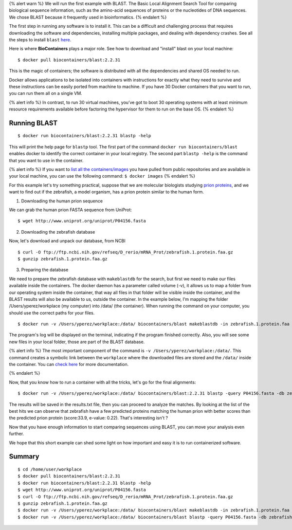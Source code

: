 .. _running_example

{% alert warn %} We will run the first example with BLAST. The Basic
Local Alignment Search Tool for comparing biological sequence
information, such as the amino-acid sequences of proteins or the
nucleotides of DNA sequences. We chose BLAST because it frequently used
in bioinformatics. {% endalert %}

The first step in running any software is to install it. This can be a
difficult and challenging process that requires downloading the software
and dependencies, installing multiple packages, and dealing with
dependency crashes. See all the steps to install ``blast``
`here <https://www.ncbi.nlm.nih.gov/books/NBK279671/>`__.

Here is where **BioContainers** plays a major role. See how to download
and "install" blast on your local machine:

::

     $ docker pull biocontainers/blast:2.2.31

This is the magic of containers; the software is distributed with all
the dependencies and shared OS needed to run.

Docker allows applications to be isolated into containers with
instructions for exactly what they need to survive and these
instructions can be easily ported from machine to machine. If you have
30 Docker containers that you want to run, you can run them all on a
single VM.

{% alert info %} In contrast, to run 30 virtual machines, you’ve got to
boot 30 operating systems with at least minimum resource requirements
available before factoring the hypervisor for them to run on the base
OS. {% endalert %}

Running BLAST
~~~~~~~~~~~~~

::

     $ docker run biocontainers/blast:2.2.31 blastp -help

This will print the help page for ``blastp`` tool. The first part of the
command ``docker run biocontainers/blast`` enables docker to identify
the correct container in your local registry. The second part
``blastp -help`` is the command that you want to use in the container.

{% alert info %} If you want to `list all the
containers/images <https://docs.docker.com/engine/reference/commandline/images/>`__
you have pulled from public repositories and are available in your local
machine, you can use the following command: ``$ docker images`` {%
endalert %}

For this example let's try something practical, suppose that we are
molecular biologists studying `prion
proteins <https://en.wikipedia.org/wiki/PRNP>`__, and we want to find
out if the zebrafish, a model organism, has a prion protein similar to
the human form.

1) Downloading the human prion sequence

We can grab the human prion FASTA sequence from UniProt:

::

    $ wget http://www.uniprot.org/uniprot/P04156.fasta

2) Downloading the zebrafish database

Now, let's download and unpack our database, from NCBI

::

    $ curl -O ftp://ftp.ncbi.nih.gov/refseq/D_rerio/mRNA_Prot/zebrafish.1.protein.faa.gz
    $ gunzip zebrafish.1.protein.faa.gz

3) Preparing the database

We need to prepare the zebrafish database with ``makeblastdb`` for the
search, but first we need to make our files available inside the
containers. The docker daemon has a parameter called volume (-v), it
allows us to map a folder from our operating system inside the
container, that way all files in that folder will be visible inside the
container, and the BLAST results will also be available to us, outside
the container. In the example below, I'm mapping the folder
/Users/yperez/workplace (my computer) into /data/ (the container). When
running the command on your computer, you should use the correct paths
for your files.

::

     $ docker run -v /Users/yperez/workplace:/data/ biocontainers/blast makeblastdb -in zebrafish.1.protein.faa -dbtype prot

The program's log will be displayed on the terminal, indicating if the
program finished correctly. Also, you will see some new files in your
local folder, those are part of the BLAST database.

{% alert info %} The most important component of the command is
``-v /Users/yperez/workplace:/data/``. This command creates a symbolic
link between the ``workplace`` where the downloaded files are stored and
the ``/data/`` inside the container. You can `check
here </developer-manual/biocontainers-input-output/>`__ for more
documentation.

{% endalert %}

Now, that you know how to run a container with all the tricks, let's go
for the final alignments:

::

     $ docker run -v /Users/yperez/workplace:/data/ biocontainers/blast:2.2.31 blastp -query P04156.fasta -db zebrafish.1.protein.faa -out results.txt

The results will be saved in the results.txt file, then you can proceed
to analyze the matches. By looking at the list of the best hits we can
observe that zebrafish have a few predicted proteins matching the human
prion with better scores than the predicted prion protein (score:33.9,
e-value: 0.22). That's interesting isn't ?

Now that you have enough information to start comparing sequences using
BLAST, you can move your analysis even further.

We hope that this short example can shed some light on how important and
easy it is to run containerized software.

Summary
~~~~~~~

::

     $ cd /home/user/workplace
     $ docker pull biocontainers/blast:2.2.31
     $ docker run biocontainers/blast:2.2.31 blastp -help
     $ wget http://www.uniprot.org/uniprot/P04156.fasta    
     $ curl -O ftp://ftp.ncbi.nih.gov/refseq/D_rerio/mRNA_Prot/zebrafish.1.protein.faa.gz
     $ gunzip zebrafish.1.protein.faa.gz
     $ docker run -v /Users/yperez/workplace:/data/ biocontainers/blast makeblastdb -in zebrafish.1.protein.faa -dbtype prot
     $ docker run -v /Users/yperez/workplace:/data/ biocontainers/blast blastp -query P04156.fasta -db zebrafish.1.protein.faa -out results.txt

